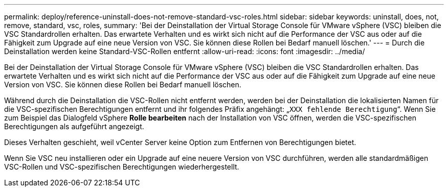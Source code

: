 ---
permalink: deploy/reference-uninstall-does-not-remove-standard-vsc-roles.html 
sidebar: sidebar 
keywords: uninstall, does, not, remove, standard, vsc, roles, 
summary: 'Bei der Deinstallation der Virtual Storage Console für VMware vSphere (VSC) bleiben die VSC Standardrollen erhalten. Das erwartete Verhalten und es wirkt sich nicht auf die Performance der VSC aus oder auf die Fähigkeit zum Upgrade auf eine neue Version von VSC. Sie können diese Rollen bei Bedarf manuell löschen.' 
---
= Durch die Deinstallation werden keine Standard-VSC-Rollen entfernt
:allow-uri-read: 
:icons: font
:imagesdir: ../media/


[role="lead"]
Bei der Deinstallation der Virtual Storage Console für VMware vSphere (VSC) bleiben die VSC Standardrollen erhalten. Das erwartete Verhalten und es wirkt sich nicht auf die Performance der VSC aus oder auf die Fähigkeit zum Upgrade auf eine neue Version von VSC. Sie können diese Rollen bei Bedarf manuell löschen.

Während durch die Deinstallation die VSC-Rollen nicht entfernt werden, werden bei der Deinstallation die lokalisierten Namen für die VSC-spezifischen Berechtigungen entfernt und ihr folgendes Präfix angehängt: „`XXX fehlende Berechtigung`“. Wenn Sie zum Beispiel das Dialogfeld vSphere *Rolle bearbeiten* nach der Installation von VSC öffnen, werden die VSC-spezifischen Berechtigungen als aufgeführt angezeigt.

Dieses Verhalten geschieht, weil vCenter Server keine Option zum Entfernen von Berechtigungen bietet.

Wenn Sie VSC neu installieren oder ein Upgrade auf eine neuere Version von VSC durchführen, werden alle standardmäßigen VSC-Rollen und VSC-spezifischen Berechtigungen wiederhergestellt.

